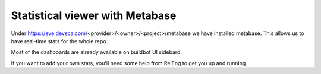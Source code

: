 Statistical viewer with Metabase
--------------------------------

Under https://eve.devsca.com/<provider>/<owner>/<project>/metabase we have
installed metabase.
This allows us to have real-time stats for the whole repo.

Most of the dashboards are already available on buildbot UI sidebard.

.. image:: images/metabase-dashboard.png
   :target: _images/metabase-dashboard.png

If you want to add your own stats, you'll need some help from RelEng to get you
up and running.
